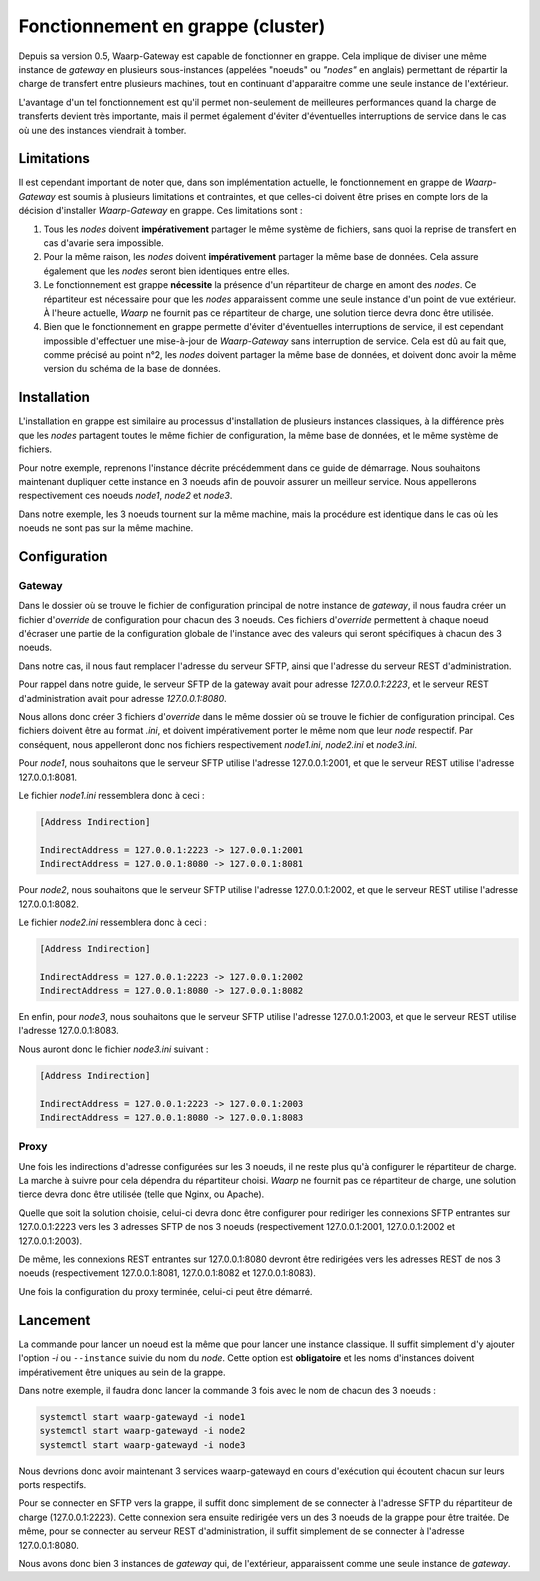 .. _cluster_tutorial:

##################################
Fonctionnement en grappe (cluster)
##################################

Depuis sa version 0.5, Waarp-Gateway est capable de fonctionner en grappe. Cela
implique de diviser une même instance de *gateway* en plusieurs sous-instances
(appelées "noeuds" ou *"nodes"* en anglais) permettant de répartir la charge de
transfert entre plusieurs machines, tout en continuant d'apparaitre comme une
seule instance de l'extérieur.

L'avantage d'un tel fonctionnement est qu'il permet non-seulement de meilleures
performances quand la charge de transferts devient très importante, mais il
permet également d'éviter d'éventuelles interruptions de service dans le cas où
une des instances viendrait à tomber.

Limitations
===========

Il est cependant important de noter que, dans son implémentation actuelle, le
fonctionnement en grappe de *Waarp-Gateway* est soumis à plusieurs limitations
et contraintes, et que celles-ci doivent être prises en compte lors de la
décision d'installer *Waarp-Gateway* en grappe. Ces limitations sont :

1) Tous les *nodes* doivent **impérativement** partager le même système de
   fichiers, sans quoi la reprise de transfert en cas d'avarie sera impossible.
2) Pour la même raison, les *nodes* doivent **impérativement** partager la même
   base de données. Cela assure également que les *nodes* seront bien identiques
   entre elles.
3) Le fonctionnement est grappe **nécessite** la présence d'un répartiteur de
   charge en amont des *nodes*. Ce répartiteur est nécessaire pour que les *nodes*
   apparaissent comme une seule instance d'un point de vue extérieur. À l'heure
   actuelle, *Waarp* ne fournit pas ce répartiteur de charge, une solution
   tierce devra donc être utilisée.
4) Bien que le fonctionnement en grappe permette d'éviter d'éventuelles
   interruptions de service, il est cependant impossible d'effectuer une
   mise-à-jour de *Waarp-Gateway* sans interruption de service. Cela est dû au
   fait que, comme précisé au point n°2, les *nodes* doivent partager la même
   base de données, et doivent donc avoir la même version du schéma de la base
   de données.

Installation
============

L'installation en grappe est similaire au processus d'installation de plusieurs
instances classiques, à la différence près que les *nodes* partagent toutes
le même fichier de configuration, la même base de données, et le même système
de fichiers.

Pour notre exemple, reprenons l'instance décrite précédemment dans ce guide
de démarrage. Nous souhaitons maintenant dupliquer cette instance en 3 noeuds
afin de pouvoir assurer un meilleur service. Nous appellerons respectivement
ces noeuds *node1*, *node2* et *node3*.

Dans notre exemple, les 3 noeuds tournent sur la même machine, mais la procédure
est identique dans le cas où les noeuds ne sont pas sur la même machine.

Configuration
=============

Gateway
-------

Dans le dossier où se trouve le fichier de configuration principal de notre
instance de *gateway*, il nous faudra créer un fichier d'*override* de configuration
pour chacun des 3 noeuds. Ces fichiers d'*override* permettent à chaque noeud
d'écraser une partie de la configuration globale de l'instance avec des valeurs
qui seront spécifiques à chacun des 3 noeuds.

Dans notre cas, il nous faut remplacer l'adresse du serveur SFTP, ainsi que
l'adresse du serveur REST d'administration.

Pour rappel dans notre guide, le serveur SFTP de la gateway avait pour adresse
*127.0.0.1:2223*, et le serveur REST d'administration avait pour adresse
*127.0.0.1:8080*.

Nous allons donc créer 3 fichiers d'*override* dans le même dossier où se trouve
le fichier de configuration principal. Ces fichiers doivent être au format *.ini*,
et doivent impérativement porter le même nom que leur *node* respectif. Par
conséquent, nous appelleront donc nos fichiers respectivement *node1.ini*,
*node2.ini* et *node3.ini*.

Pour *node1*, nous souhaitons que le serveur SFTP utilise l'adresse 127.0.0.1:2001,
et que le serveur REST utilise l'adresse 127.0.0.1:8081.

Le fichier *node1.ini* ressemblera donc à ceci :

.. code-block:: ini

   [Address Indirection]

   IndirectAddress = 127.0.0.1:2223 -> 127.0.0.1:2001
   IndirectAddress = 127.0.0.1:8080 -> 127.0.0.1:8081

Pour *node2*, nous souhaitons que le serveur SFTP utilise l'adresse 127.0.0.1:2002,
et que le serveur REST utilise l'adresse 127.0.0.1:8082.

Le fichier *node2.ini* ressemblera donc à ceci :

.. code-block:: ini

   [Address Indirection]

   IndirectAddress = 127.0.0.1:2223 -> 127.0.0.1:2002
   IndirectAddress = 127.0.0.1:8080 -> 127.0.0.1:8082

En enfin, pour *node3*, nous souhaitons que le serveur SFTP utilise l'adresse
127.0.0.1:2003, et que le serveur REST utilise l'adresse 127.0.0.1:8083.

Nous auront donc le fichier *node3.ini* suivant :

.. code-block:: ini

   [Address Indirection]

   IndirectAddress = 127.0.0.1:2223 -> 127.0.0.1:2003
   IndirectAddress = 127.0.0.1:8080 -> 127.0.0.1:8083


Proxy
-----

Une fois les indirections d'adresse configurées sur les 3 noeuds, il ne reste
plus qu'à configurer le répartiteur de charge. La marche à suivre pour cela
dépendra du répartiteur choisi. *Waarp* ne fournit pas ce répartiteur de charge,
une solution tierce devra donc être utilisée (telle que Nginx, ou Apache).

Quelle que soit la solution choisie, celui-ci devra donc être configurer pour
rediriger les connexions SFTP entrantes sur 127.0.0.1:2223 vers les 3 adresses
SFTP de nos 3 noeuds (respectivement 127.0.0.1:2001, 127.0.0.1:2002 et
127.0.0.1:2003).

De même, les connexions REST entrantes sur 127.0.0.1:8080 devront être redirigées
vers les adresses REST de nos 3 noeuds (respectivement 127.0.0.1:8081,
127.0.0.1:8082 et 127.0.0.1:8083).

Une fois la configuration du proxy terminée, celui-ci peut être démarré.

Lancement
=========

La commande pour lancer un noeud est la même que pour lancer une instance
classique. Il suffit simplement d'y ajouter l'option `-i` ou ``--instance``
suivie du nom du *node*. Cette option est **obligatoire** et les noms d'instances
doivent impérativement être uniques au sein de la grappe.

Dans notre exemple, il faudra donc lancer la commande 3 fois avec le nom
de chacun des 3 noeuds :

.. code-block:: shell-session

   systemctl start waarp-gatewayd -i node1
   systemctl start waarp-gatewayd -i node2
   systemctl start waarp-gatewayd -i node3

Nous devrions donc avoir maintenant 3 services waarp-gatewayd en cours d'exécution
qui écoutent chacun sur leurs ports respectifs.

Pour se connecter en SFTP vers la grappe, il suffit donc simplement de se connecter
à l'adresse SFTP du répartiteur de charge (127.0.0.1:2223). Cette connexion sera
ensuite redirigée vers un des 3 noeuds de la grappe pour être traitée. De même,
pour se connecter au serveur REST d'administration, il suffit simplement de se
connecter à l'adresse 127.0.0.1:8080.

Nous avons donc bien 3 instances de *gateway* qui, de l'extérieur, apparaissent
comme une seule instance de *gateway*.
